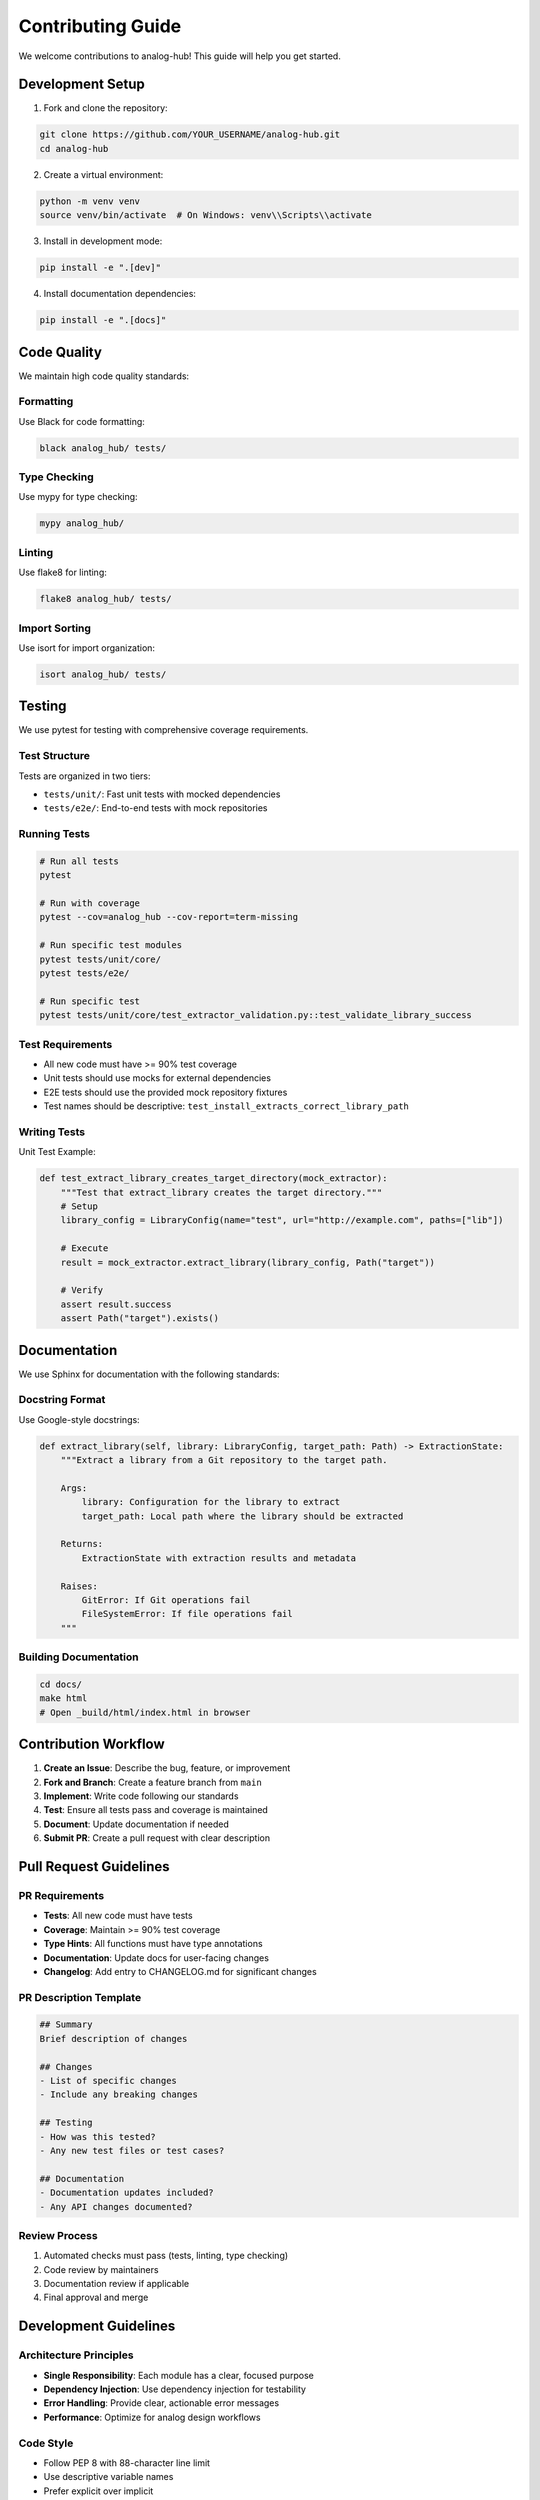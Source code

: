 Contributing Guide
==================

We welcome contributions to analog-hub! This guide will help you get started.

Development Setup
-----------------

1. Fork and clone the repository:

.. code-block:: bash

   git clone https://github.com/YOUR_USERNAME/analog-hub.git
   cd analog-hub

2. Create a virtual environment:

.. code-block:: bash

   python -m venv venv
   source venv/bin/activate  # On Windows: venv\\Scripts\\activate

3. Install in development mode:

.. code-block:: bash

   pip install -e ".[dev]"

4. Install documentation dependencies:

.. code-block:: bash

   pip install -e ".[docs]"

Code Quality
------------

We maintain high code quality standards:

Formatting
~~~~~~~~~~

Use Black for code formatting:

.. code-block:: bash

   black analog_hub/ tests/

Type Checking
~~~~~~~~~~~~~

Use mypy for type checking:

.. code-block:: bash

   mypy analog_hub/

Linting
~~~~~~~

Use flake8 for linting:

.. code-block:: bash

   flake8 analog_hub/ tests/

Import Sorting
~~~~~~~~~~~~~~

Use isort for import organization:

.. code-block:: bash

   isort analog_hub/ tests/

Testing
-------

We use pytest for testing with comprehensive coverage requirements.

Test Structure
~~~~~~~~~~~~~~

Tests are organized in two tiers:

* ``tests/unit/``: Fast unit tests with mocked dependencies
* ``tests/e2e/``: End-to-end tests with mock repositories

Running Tests
~~~~~~~~~~~~~

.. code-block:: bash

   # Run all tests
   pytest

   # Run with coverage
   pytest --cov=analog_hub --cov-report=term-missing

   # Run specific test modules
   pytest tests/unit/core/
   pytest tests/e2e/

   # Run specific test
   pytest tests/unit/core/test_extractor_validation.py::test_validate_library_success

Test Requirements
~~~~~~~~~~~~~~~~~

* All new code must have >= 90% test coverage
* Unit tests should use mocks for external dependencies
* E2E tests should use the provided mock repository fixtures
* Test names should be descriptive: ``test_install_extracts_correct_library_path``

Writing Tests
~~~~~~~~~~~~~

Unit Test Example:

.. code-block:: python

   def test_extract_library_creates_target_directory(mock_extractor):
       """Test that extract_library creates the target directory."""
       # Setup
       library_config = LibraryConfig(name="test", url="http://example.com", paths=["lib"])
       
       # Execute
       result = mock_extractor.extract_library(library_config, Path("target"))
       
       # Verify
       assert result.success
       assert Path("target").exists()

Documentation
-------------

We use Sphinx for documentation with the following standards:

Docstring Format
~~~~~~~~~~~~~~~~

Use Google-style docstrings:

.. code-block:: python

   def extract_library(self, library: LibraryConfig, target_path: Path) -> ExtractionState:
       """Extract a library from a Git repository to the target path.
       
       Args:
           library: Configuration for the library to extract
           target_path: Local path where the library should be extracted
           
       Returns:
           ExtractionState with extraction results and metadata
           
       Raises:
           GitError: If Git operations fail
           FileSystemError: If file operations fail
       """

Building Documentation
~~~~~~~~~~~~~~~~~~~~~~

.. code-block:: bash

   cd docs/
   make html
   # Open _build/html/index.html in browser

Contribution Workflow
---------------------

1. **Create an Issue**: Describe the bug, feature, or improvement
2. **Fork and Branch**: Create a feature branch from ``main``
3. **Implement**: Write code following our standards
4. **Test**: Ensure all tests pass and coverage is maintained
5. **Document**: Update documentation if needed
6. **Submit PR**: Create a pull request with clear description

Pull Request Guidelines
-----------------------

PR Requirements
~~~~~~~~~~~~~~~

* **Tests**: All new code must have tests
* **Coverage**: Maintain >= 90% test coverage
* **Type Hints**: All functions must have type annotations
* **Documentation**: Update docs for user-facing changes
* **Changelog**: Add entry to CHANGELOG.md for significant changes

PR Description Template
~~~~~~~~~~~~~~~~~~~~~~~

.. code-block:: markdown

   ## Summary
   Brief description of changes

   ## Changes
   - List of specific changes
   - Include any breaking changes

   ## Testing
   - How was this tested?
   - Any new test files or test cases?

   ## Documentation
   - Documentation updates included?
   - Any API changes documented?

Review Process
~~~~~~~~~~~~~~

1. Automated checks must pass (tests, linting, type checking)
2. Code review by maintainers
3. Documentation review if applicable
4. Final approval and merge

Development Guidelines
----------------------

Architecture Principles
~~~~~~~~~~~~~~~~~~~~~~~

* **Single Responsibility**: Each module has a clear, focused purpose
* **Dependency Injection**: Use dependency injection for testability
* **Error Handling**: Provide clear, actionable error messages
* **Performance**: Optimize for analog design workflows

Code Style
~~~~~~~~~~

* Follow PEP 8 with 88-character line limit
* Use descriptive variable names
* Prefer explicit over implicit
* Comment complex logic, not obvious code

Analog IC Focus
~~~~~~~~~~~~~~~

* Error messages should be helpful for analog designers
* File operations should preserve design file metadata
* Consider analog design workflows in feature design
* Test with realistic analog design repository structures

Release Process
---------------

Versions follow semantic versioning (MAJOR.MINOR.PATCH):

* **MAJOR**: Breaking changes
* **MINOR**: New features, backward compatible
* **PATCH**: Bug fixes, backward compatible

Release Steps:

1. Update version in ``pyproject.toml``
2. Update ``CHANGELOG.md``
3. Create release tag
4. Build and publish to PyPI
5. Update documentation

Getting Help
------------

* **Questions**: Open a GitHub Discussion
* **Bugs**: Create a GitHub Issue with reproduction steps
* **Features**: Open a GitHub Issue with use case description
* **Security**: Email security@analog-hub.dev (if applicable)

Thank you for contributing to analog-hub!